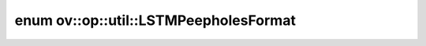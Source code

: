 .. index:: pair: enum; LSTMPeepholesFormat
.. _doxid-namespaceov_1_1op_1_1util_1a7acc3984a9429d328eb064613c0008c0:

enum ov::op::util::LSTMPeepholesFormat
======================================



.. ref-code-block:: cpp
	:class: doxyrest-overview-code-block

	#include <rnn_cell_base.hpp>

	enum LSTMPeepholesFormat
	{
	    :target:`FIO<doxid-namespaceov_1_1op_1_1util_1a7acc3984a9429d328eb064613c0008c0a7226d2a470936f81133f1895b4590679>`,
	    :target:`IOF<doxid-namespaceov_1_1op_1_1util_1a7acc3984a9429d328eb064613c0008c0a62731d4e3869d4c18c8bdb41835eb6f1>`,
	    :target:`IFO<doxid-namespaceov_1_1op_1_1util_1a7acc3984a9429d328eb064613c0008c0a19fa10ce05ae245f667f26ec5e334a64>`,
	};

